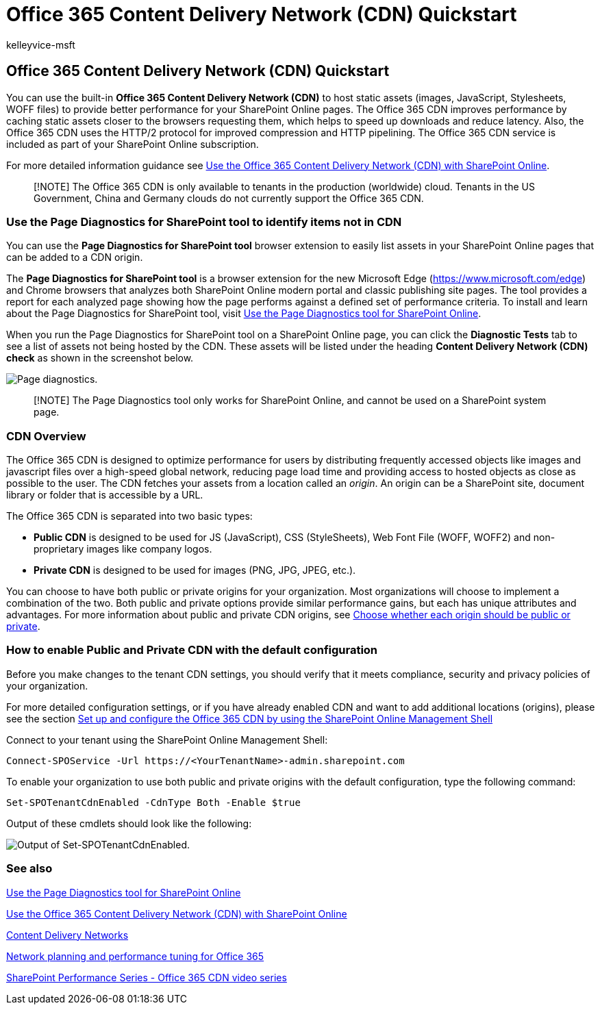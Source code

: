 = Office 365 Content Delivery Network (CDN) Quickstart
:audience: ITPro
:author: kelleyvice-msft
:description: Office 365 Content Delivery Network (CDN) Quickstart
:f1.keywords: ["CSH"]
:manager: scotv
:ms.author: kvice
:ms.collection: ["Ent_O365", "SPO_Content", "m365initiative-coredeploy"]
:ms.custom: Adm_O365
:ms.date: 01/13/2022
:ms.localizationpriority: medium
:ms.service: microsoft-365-enterprise
:ms.topic: article
:search.appverid: ["MET150", "SPO160"]

== Office 365 Content Delivery Network (CDN) Quickstart

You can use the built-in *Office 365 Content Delivery Network (CDN)* to host static assets (images, JavaScript, Stylesheets, WOFF files) to provide better performance for your SharePoint Online pages.
The Office 365 CDN improves performance by caching static assets closer to the browsers requesting them, which helps to speed up downloads and reduce latency.
Also, the Office 365 CDN uses the HTTP/2 protocol for improved compression and HTTP pipelining.
The Office 365 CDN service is included as part of your SharePoint Online subscription.

For more detailed information guidance see xref:use-microsoft-365-cdn-with-spo.adoc[Use the Office 365 Content Delivery Network (CDN) with SharePoint Online].

____
[!NOTE] The Office 365 CDN is only available to tenants in the production (worldwide) cloud.
Tenants in the US Government, China and Germany clouds do not currently support the Office 365 CDN.
____

=== Use the Page Diagnostics for SharePoint tool to identify items not in CDN

You can use the *Page Diagnostics for SharePoint tool* browser extension to easily list assets in your SharePoint Online pages that can be added to a CDN origin.

The *Page Diagnostics for SharePoint tool* is a browser extension for the new Microsoft Edge (https://www.microsoft.com/edge) and Chrome browsers that analyzes both SharePoint Online modern portal and classic publishing site pages.
The tool provides a report for each analyzed page showing how the page performs against a defined set of performance criteria.
To install and learn about the Page Diagnostics for SharePoint tool, visit xref:./page-diagnostics-for-spo.adoc[Use the Page Diagnostics tool for SharePoint Online].

When you run the Page Diagnostics for SharePoint tool on a SharePoint Online page, you can click the *Diagnostic Tests* tab to see a list of assets not being hosted by the CDN.
These assets will be listed under the heading *Content Delivery Network (CDN) check* as shown in the screenshot below.

image::../media/page-diagnostics-for-spo/pagediag-results-general.PNG[Page diagnostics.]

____
[!NOTE] The Page Diagnostics tool only works for SharePoint Online, and cannot be used on a SharePoint system page.
____

=== CDN Overview

The Office 365 CDN is designed to optimize performance for users by distributing frequently accessed objects like images and javascript files over a high-speed global network, reducing page load time and providing access to hosted objects as close as possible to the user.
The CDN fetches your assets from a location called an _origin_.
An origin can be a SharePoint site, document library or folder that is accessible by a URL.

The Office 365 CDN is separated into two basic types:

* *Public CDN* is designed to be used for JS (JavaScript), CSS (StyleSheets), Web Font File (WOFF, WOFF2) and non-proprietary images like company logos.
* *Private CDN* is designed to be used for images (PNG, JPG, JPEG, etc.).

You can choose to have both public or private origins for your organization.
Most organizations will choose to implement a combination of the two.
Both public and private options provide similar performance gains, but each has unique attributes and advantages.
For more information about public and private CDN origins, see link:use-microsoft-365-cdn-with-spo.md#CDNOriginChoosePublicPrivate[Choose whether each origin should be public or private].

=== How to enable Public and Private CDN with the default configuration

Before you make changes to the tenant CDN settings, you should verify that it meets compliance, security and privacy policies of your organization.

For more detailed configuration settings, or if you have already enabled CDN and want to add additional locations (origins), please see the section link:use-microsoft-365-cdn-with-spo.md#set-up-and-configure-the-office-365-cdn-by-using-the-sharepoint-online-management-shell[Set up and configure the Office 365 CDN by using the SharePoint Online Management Shell]

Connect to your tenant using the SharePoint Online Management Shell:

[,powershell]
----
Connect-SPOService -Url https://<YourTenantName>-admin.sharepoint.com
----

To enable your organization to use both public and private origins with the default configuration, type the following command:

[,powershell]
----
Set-SPOTenantCdnEnabled -CdnType Both -Enable $true
----

Output of these cmdlets should look like the following:

image::../media/O365-CDN/o365-cdn-enable-output.png[Output of Set-SPOTenantCdnEnabled.]

=== See also

xref:./page-diagnostics-for-spo.adoc[Use the Page Diagnostics tool for SharePoint Online]

xref:use-microsoft-365-cdn-with-spo.adoc[Use the Office 365 Content Delivery Network (CDN) with SharePoint Online]

xref:./content-delivery-networks.adoc[Content Delivery Networks]

xref:./network-planning-and-performance.adoc[Network planning and performance tuning for Office 365]

https://www.youtube.com/playlist?list=PLR9nK3mnD-OWMfr1BA9mr5oCw2aJXw4WA[SharePoint Performance Series - Office 365 CDN video series]
